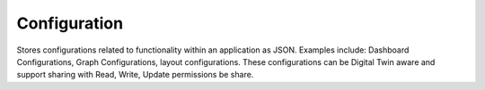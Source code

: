 Configuration
====

Stores configurations related to functionality within an application as JSON. Examples include: Dashboard Configurations, Graph Configurations, layout configurations. 
These configurations can be Digital Twin aware and support sharing with Read, Write, Update permissions be share.

.. autosummary::
   :toctree: generated
  
